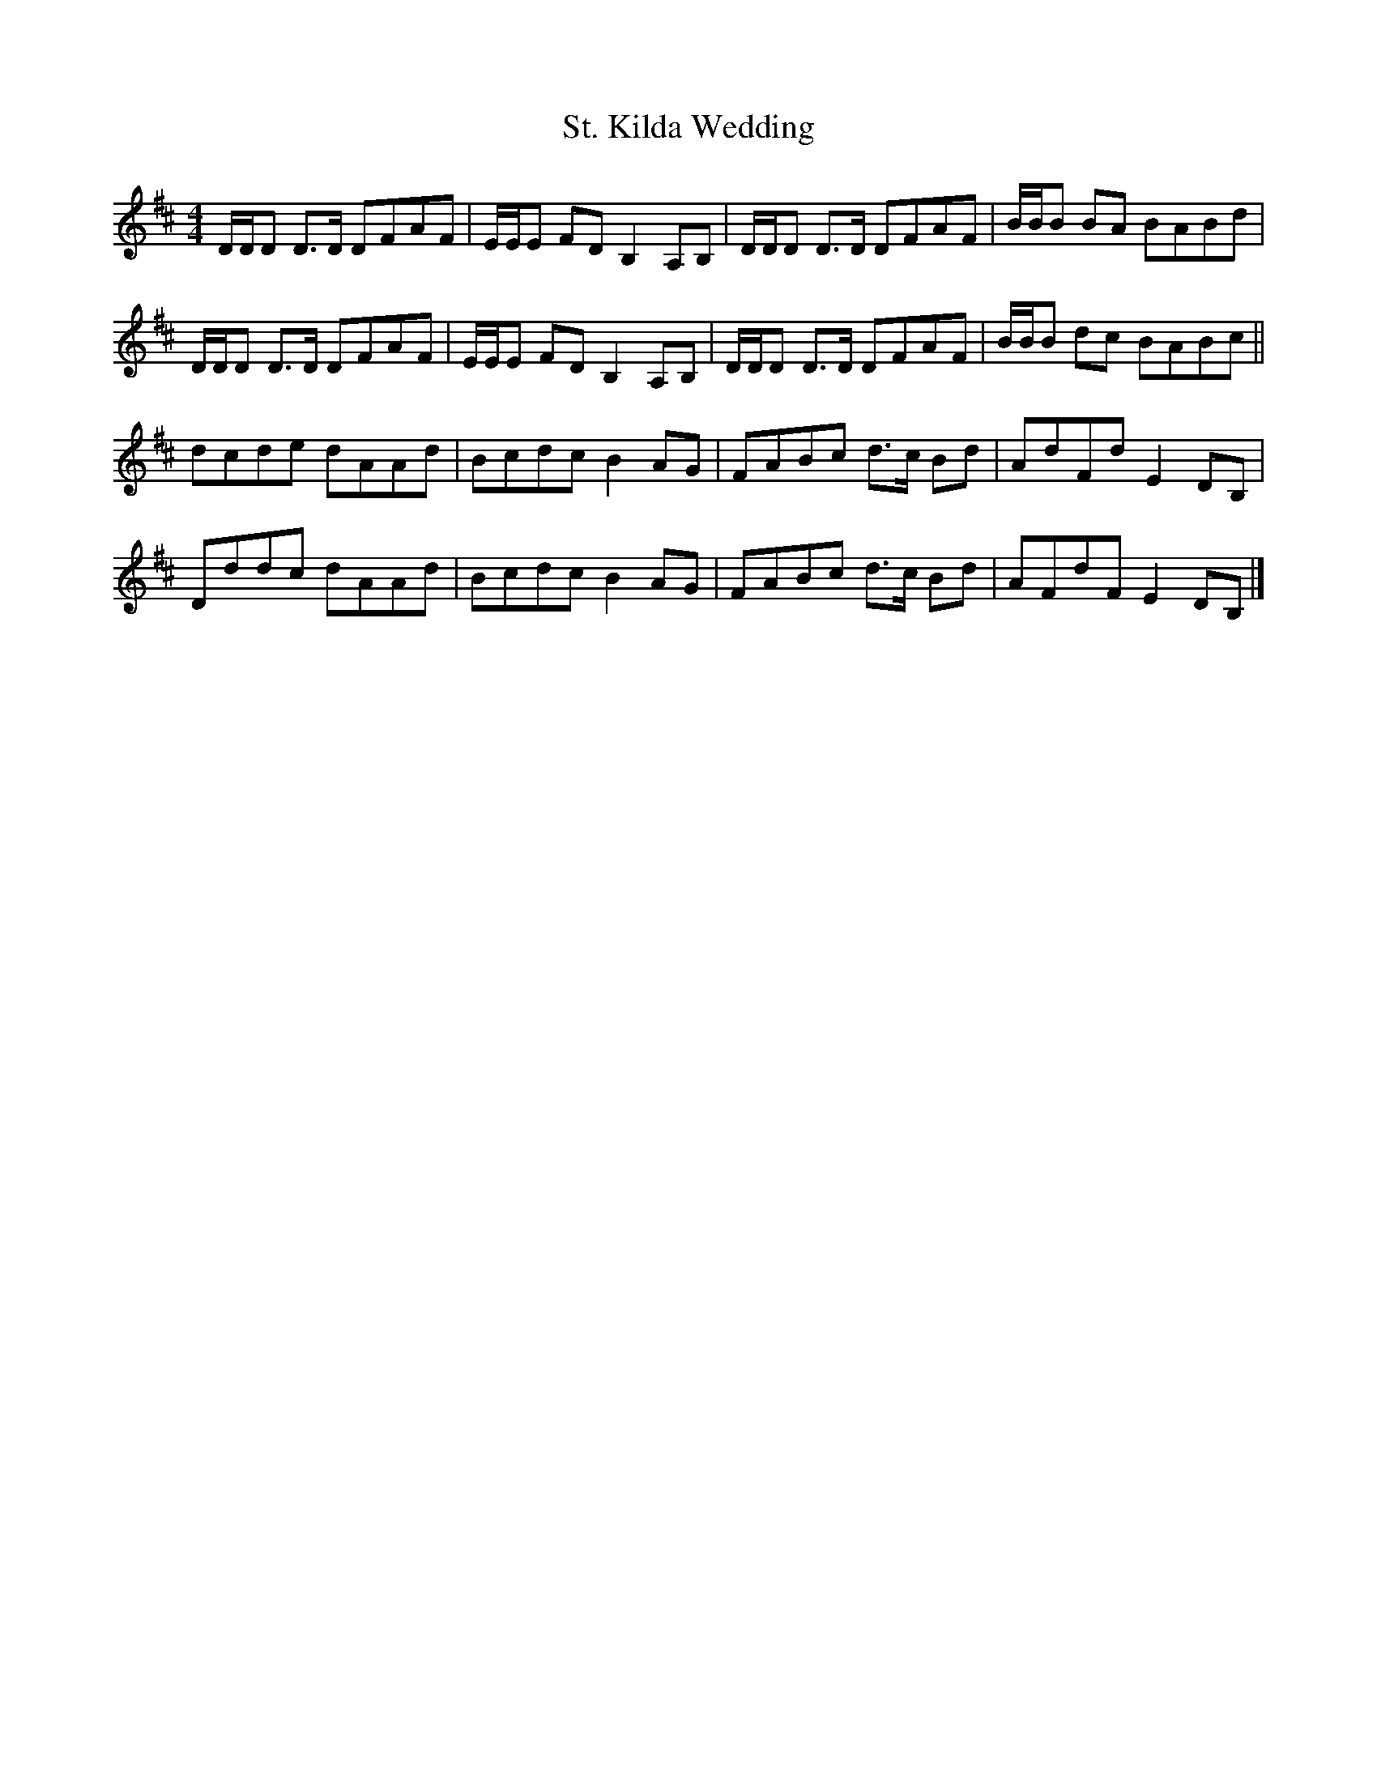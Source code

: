 X: 4
T: St. Kilda Wedding
Z: Nigel Gatherer
S: https://thesession.org/tunes/1606#setting27003
R: reel
M: 4/4
L: 1/8
K: Dmaj
D/D/D D>D DFAF | E/E/E FD B,2 A,B, | D/D/D D>D DFAF | B/B/B BA BABd |
D/D/D D>D DFAF | E/E/E FD B,2 A,B, | D/D/D D>D DFAF | B/B/B dc BABc ||
dcde dAAd | Bcdc B2 AG | FABc d>c Bd | AdFd E2 DB, |
Dddc dAAd | Bcdc B2 AG | FABc d>c Bd | AFdF E2 DB, |]
